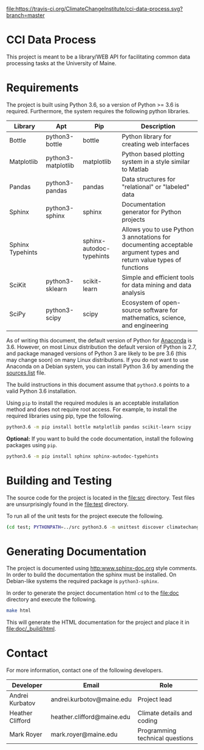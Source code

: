 [[https://travis-ci.org/ClimateChangeInstitute/cci-data-process][file:https://travis-ci.org/ClimateChangeInstitute/cci-data-process.svg?branch=master]]

* CCI Data Process

  This project is meant to be a library/WEB API for facilitating
  common data processing tasks at the University of Maine.

* Requirements

  The project is built using Python 3.6, so a version of Python >= 3.6
  is required.  Furthermore, the system requires the following python
  libraries.

  |------------------+--------------------+--------------------------+----------------------------------------------------------------------------------------------------------------------|
  | Library          | Apt                | Pip                      | Description                                                                                                          |
  |------------------+--------------------+--------------------------+----------------------------------------------------------------------------------------------------------------------|
  | Bottle           | python3-bottle     | bottle                   | Python library for creating web interfaces                                                                           |
  | Matplotlib       | python3-matplotlib | matplotlib               | Python based plotting system in a style similar to Matlab                                                            |
  | Pandas           | python3-pandas     | pandas                   | Data structures for "relational" or "labeled" data                                                                   |
  | Sphinx           | python3-sphinx     | sphinx                   | Documentation generator for Python projects                                                                          |
  | Sphinx Typehints |                    | sphinx-autodoc-typehints | Allows you to use Python 3 annotations for documenting acceptable argument types and return value types of functions |
  | SciKit           | python3-sklearn    | scikit-learn             | Simple and efficient tools for data mining and data analysis                                                         |
  | SciPy            | python3-scipy      | scipy                    | Ecosystem of open-source software for mathematics, science, and engineering                                          |
  |------------------+--------------------+--------------------------+----------------------------------------------------------------------------------------------------------------------|

  As of writing this document, the default version of Python for
  [[https://www.continuum.io][Anaconda]] is 3.6.  However, on most Linux distribution the default
  version of Python is 2.7, and package managed versions of Python 3
  are likely to be pre 3.6 (this may change soon) on many Linux
  distributions.  If you do not want to use Anaconda on a Debian
  system, you can install Python 3.6 by amending the [[file:/etc/apt/sources.list][sources.list]]
  file.

  The build instructions in this document assume that =python3.6=
  points to a valid Python 3.6 installation.

  Using =pip= to install the required modules is an acceptable
  installation method and does not require root access.  For example,
  to install the required libraries using pip, type the following.

#+BEGIN_SRC sh
python3.6 -m pip install bottle matplotlib pandas scikit-learn scipy 
#+END_SRC

  **Optional:** If you want to build the code documentation, install
  the following packages using =pip=.

#+BEGIN_SRC sh
python3.6 -m pip install sphinx sphinx-autodoc-typehints
#+END_SRC
 

* Building and Testing

  The source code for the project is located in the [[file:src]]
  directory.  Test files are unsurprisingly found in the [[file:test]]
  directory.

  To run all of the unit tests for the project execute the following.

#+BEGIN_SRC sh
(cd test; PYTHONPATH=../src python3.6 -m unittest discover climatechange)
#+END_SRC

* Generating Documentation

  The project is documented using [[http:www.sphinx-doc.org]] style
  comments.  In order to build the documentation the sphinx must be
  installed.  On Debian-like systems the required package is
  =python3-sphinx=.

  In order to generate the project documentation html =cd= to the
  [[file:doc]] directory and execute the following.

#+BEGIN_SRC sh
make html
#+END_SRC

  This will generate the HTML documentation for the project and place
  it in [[file:doc/_build/html]].

* Contact

  For more information, contact one of the following developers.

  |------------------+----------------------------+---------------------------------|
  | Developer        | Email                      | Role                            |
  |------------------+----------------------------+---------------------------------|
  | Andrei Kurbatov  | andrei.kurbotov@maine.edu  | Project lead                    |
  | Heather Clifford | heather.clifford@maine.edu | Climate details and coding      |
  | Mark Royer       | mark.royer@maine.edu       | Programming technical questions |
  |------------------+----------------------------+---------------------------------|
